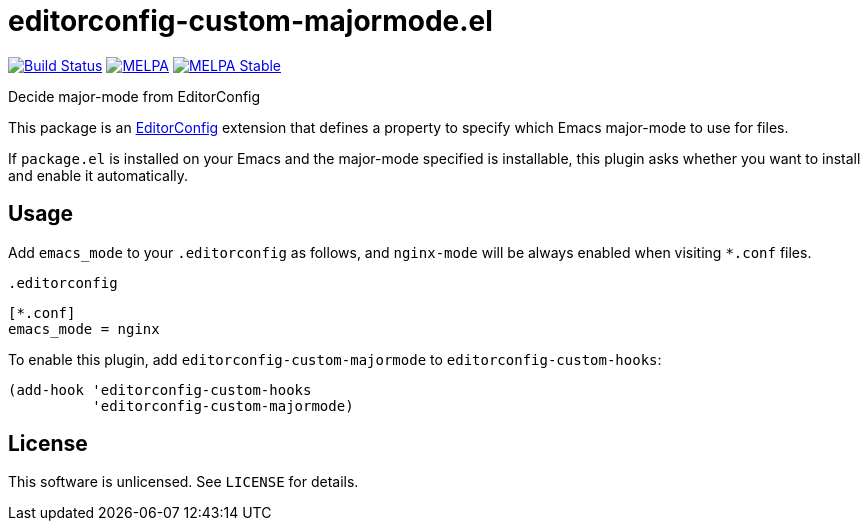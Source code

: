 = editorconfig-custom-majormode.el

image:https://travis-ci.org/10sr/editorconfig-custom-majormode-el.svg?branch=master["Build Status", link=https://travis-ci.org/10sr/editorconfig-custom-majormode-el]
image:https://melpa.org/packages/editorconfig-custom-majormode-badge.svg["MELPA", link=https://melpa.org/\#/editorconfig-custom-majormode]
image:https://stable.melpa.org/packages/editorconfig-custom-majormode-badge.svg["MELPA Stable", link=https://stable.melpa.org/#/editorconfig-custom-majormode]



Decide major-mode from EditorConfig

This package is an link:http://editorconfig.org/[EditorConfig] extension that defines a property
to specify which Emacs major-mode to use for files.

If `package.el` is installed on your Emacs and the major-mode specified is
installable, this plugin asks whether you want to install and enable it
automatically.


== Usage

Add `emacs_mode` to your `.editorconfig` as follows, and `nginx-mode` will be
always enabled when visiting `*.conf` files.

.`.editorconfig`
[source,ini]
----
[*.conf]
emacs_mode = nginx
----


To enable this plugin, add `editorconfig-custom-majormode` to
`editorconfig-custom-hooks`:

[source,emacslisp]
----
(add-hook 'editorconfig-custom-hooks
          'editorconfig-custom-majormode)
----

== License

This software is unlicensed. See `LICENSE` for details.
